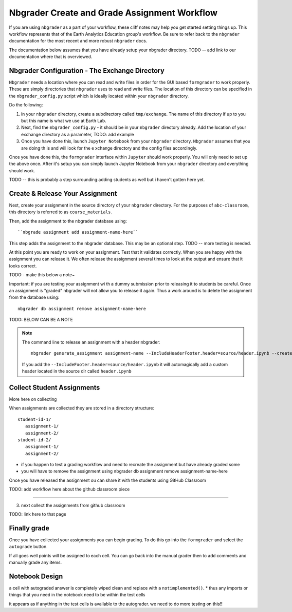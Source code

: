 Nbgrader Create and Grade Assignment Workflow
-------------------------------------------------

If you are using ``nbgrader`` as a part of your workflow, these cliff notes may
help you get started setting things up. This workflow represents that of the
Earth Analytics Education group's workflow. Be sure to refer back to the
``nbgrader`` documentation for the most recent and more robust ``nbgrader`` docs.

The documentation below assumes that you have already setup your nbgrader directory.
TODO -- add link to our documentation where that is overviewed.

Nbgrader Configuration - The Exchange Directory
================================================

``Nbgrader`` needs a location where you can read and write files in order for the
GUI based ``formgrader`` to work properly. These are simply directories that
``nbgrader`` uses to read and write files.  The location of this directory can be
specified in the ``nbgrader_config.py`` script which is ideally located within
your ``nbgrader`` directory.

Do the following:

#. in your ``nbgrader`` directory, create a subdirectory called ``tmp/exchange``. The
   name of this directory if  up to you but this name is what we use at Earth Lab.
#. Next, find the ``nbgrader_config.py`` - it should be in your ``nbgrader`` directory
   already. Add the location of your exchange directory as a parameter, TODO: add example
#. Once you have done this, launch ``Jupyter Notebook`` from your ``nbgrader`` directory. ``Nbgrader`` assumes that you are doing th is and will look for the e xchange directory and the  config files accordingly.

Once you have done this, the ``formgrader`` interface within ``Jupyter`` should work properly.
You will only need to set up the above once. After  it's setup you can simply launch
Jupyter Notebook from your ``nbgrader`` directory and everything should work.

TODO -- this is probably a step surrounding adding students as well but i haven't gotten here yet.

Create & Release Your Assignment
=================================

Next, create your assignment in the source directory of your ``nbgrader`` directory.
For the purposes of ``abc-classroom``, this directory is referred to as ``course_materials``.

Then, add the assignment to the nbgrader database using::

    ``nbgrade assignment add assignment-name-here``

This step adds the assignment to the nbgrader database. This may be an optional
step. TODO -- more testing is needed.

At this point you are ready to work on your assignment. Test that it validates correctly.
When you are happy with the assignment you can release it. We often release the
assignment several times to look at the output and ensure that it looks correct.

TODO - make this below a note~

Important: if you are testing your assignment wi th a dummy submission prior to
releasing it to students be careful. Once an assignment is "graded" nbgrader
will not allow you to release it again. Thus a work around is to delete the
assignment from the database using::

    nbgrader db assignment remove assignment-name-here

TODO: BELOW CAN BE A NOTE

.. note::
  The command line to release an assignment with a header nbgrader::

        nbgrader generate_assignment assignment-name --IncludeHeaderFooter.header=source/header.ipynb --create -f

  If you add the ``--IncludeFooter.header=source/header.ipynb`` it will automagically
  add a custom  header located in the source dir called ``header.ipynb``


Collect Student Assignments
===========================

More here on collecting

When assignments are collected they are stored in a directory structure::

    student-id-1/
       assignment-1/
       assignment-2/
    student-id-2/
       assignment-1/
       assignment-2/




* if you happen to test a grading workflow and need to recreate the assignment but have already graded some
* you will have to remove the assignment using nbgrader db assignment remove assignment-name-here

Once you have released the assignment ou can share it with the students using
GitHub Classroom


TODO: add workflow here about the github classroom piece


****

3. next collect the assignments from github classroom

TODO: link here to that page

Finally grade
=======================

Once you have collected your assignments you can begin grading. To do this
go into the ``formgrader`` and select the ``autograde`` button.

.. rst-class:: fa fa-bolt

   <- The thunderbolt icon

If all goes well points will be assigned to each cell. You can go back into the
manual grader then to add comments and manually grade any items.



Notebook Design
===================
a cell with autograded answer is completely wiped clean and replace with a ``notimplemented()``.
* thus any imports or things that you need in the notebook need to be within the test cells

it appears as if anything in the test cells is available to the autograder. we
need to do more testing on this!!
